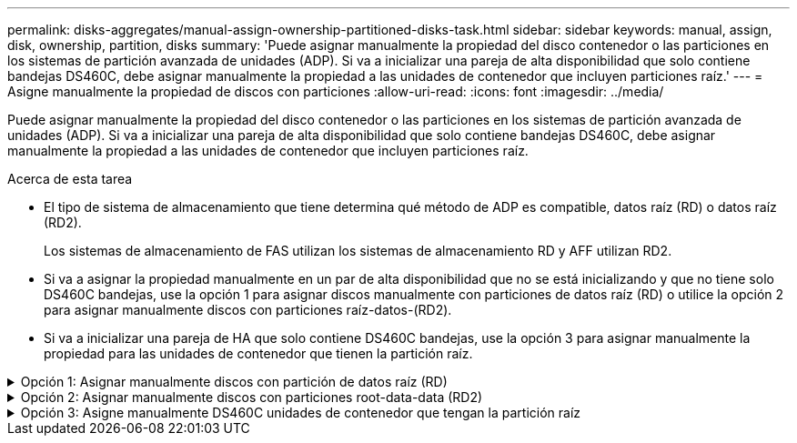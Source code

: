 ---
permalink: disks-aggregates/manual-assign-ownership-partitioned-disks-task.html 
sidebar: sidebar 
keywords: manual, assign, disk, ownership, partition, disks 
summary: 'Puede asignar manualmente la propiedad del disco contenedor o las particiones en los sistemas de partición avanzada de unidades (ADP). Si va a inicializar una pareja de alta disponibilidad que solo contiene bandejas DS460C, debe asignar manualmente la propiedad a las unidades de contenedor que incluyen particiones raíz.' 
---
= Asigne manualmente la propiedad de discos con particiones
:allow-uri-read: 
:icons: font
:imagesdir: ../media/


[role="lead"]
Puede asignar manualmente la propiedad del disco contenedor o las particiones en los sistemas de partición avanzada de unidades (ADP). Si va a inicializar una pareja de alta disponibilidad que solo contiene bandejas DS460C, debe asignar manualmente la propiedad a las unidades de contenedor que incluyen particiones raíz.

.Acerca de esta tarea
* El tipo de sistema de almacenamiento que tiene determina qué método de ADP es compatible, datos raíz (RD) o datos raíz (RD2).
+
Los sistemas de almacenamiento de FAS utilizan los sistemas de almacenamiento RD y AFF utilizan RD2.

* Si va a asignar la propiedad manualmente en un par de alta disponibilidad que no se está inicializando y que no tiene solo DS460C bandejas, use la opción 1 para asignar discos manualmente con particiones de datos raíz (RD) o utilice la opción 2 para asignar manualmente discos con particiones raíz-datos-(RD2).
* Si va a inicializar una pareja de HA que solo contiene DS460C bandejas, use la opción 3 para asignar manualmente la propiedad para las unidades de contenedor que tienen la partición raíz.


.Opción 1: Asignar manualmente discos con partición de datos raíz (RD)
[%collapsible]
====
Para la partición de datos raíz, existen tres entidades propiedad (el disco contenedor y las dos particiones) que pertenecen colectivamente al par de alta disponibilidad.

.Acerca de esta tarea
* El disco de contenedor y las dos particiones no necesitan ser propiedad del mismo nodo en el par de alta disponibilidad siempre y cuando sean propiedad de uno de los nodos del par de alta disponibilidad. Sin embargo, cuando se utiliza una partición en un nivel local (agregado), debe ser propiedad del mismo nodo que posee el nivel local.
* Si un disco de contenedor falla en una bandeja medio llena y se reemplaza, es posible que deba asignar manualmente la propiedad del disco porque ONTAP no siempre asigna automáticamente la propiedad en este caso.
* Una vez asignado el disco contenedor, el software de ONTAP gestiona automáticamente cualquier asignación de partición y partición que sea necesaria.


.Pasos
. Use la interfaz de línea de comandos para mostrar la propiedad actual del disco con particiones:
+
`storage disk show -disk _disk_name_ -partition-ownership`

. Configure el nivel de privilegio de la CLI en Advanced:
+
`set -privilege advanced`

. Escriba el comando apropiado, en función de la entidad de propiedad a la que desee asignar la propiedad:
+
Si alguna de las entidades de propiedad ya está en propiedad, deberá incluir la opción « »-force».

+
[cols="25,75"]
|===


| Si desea asignar la propiedad para... | Se usa este comando... 


 a| 
Disco de contenedor
 a| 
`storage disk assign -disk _disk_name_ -owner _owner_name_`



 a| 
Partición de datos
 a| 
`storage disk assign -disk _disk_name_ -owner _owner_name_ -data true`



 a| 
Partición raíz
 a| 
`storage disk assign -disk _disk_name_ -owner _owner_name_ -root true`

|===


====
.Opción 2: Asignar manualmente discos con particiones root-data-data (RD2)
[%collapsible]
====
Para la partición raíz-datos, hay cuatro entidades propiedad (el disco contenedor y las tres particiones) que pertenecen colectivamente al par de alta disponibilidad. La partición raíz-datos-datos crea una partición pequeña como la partición raíz y dos particiones de datos de tamaño similar para los datos.

.Acerca de esta tarea
* Los parámetros deben utilizarse con `disk assign` comando para asignar la partición correcta de un disco particionado raíz-datos-datos. Estos parámetros no se pueden usar con discos que forman parte de un pool de almacenamiento. El valor predeterminado es «'false'».
+
** La `-data1 true` el parámetro asigna la partición "data1" de un disco particionado root-data1-data2.
** La `-data2 true` el parámetro asigna la partición "data2" de un disco particionado root-data1-data2.


* Si un disco de contenedor falla en una bandeja medio llena y se reemplaza, es posible que deba asignar manualmente la propiedad del disco porque ONTAP no siempre asigna automáticamente la propiedad en este caso.
* Una vez asignado el disco contenedor, el software de ONTAP gestiona automáticamente cualquier asignación de partición y partición que sea necesaria.


.Pasos
. Use la interfaz de línea de comandos para mostrar la propiedad actual del disco con particiones:
+
`storage disk show -disk _disk_name_ -partition-ownership`

. Configure el nivel de privilegio de la CLI en Advanced:
+
`set -privilege advanced`

. Escriba el comando apropiado, en función de la entidad de propiedad a la que desee asignar la propiedad:
+
Si alguna de las entidades de propiedad ya está en propiedad, deberá incluir la opción « »-force».

+
[cols="25,75"]
|===


| Si desea asignar la propiedad para... | Se usa este comando... 


 a| 
Disco de contenedor
 a| 
`storage disk assign -disk _disk_name_ -owner _owner_name_`



 a| 
Partición Data1
 a| 
`storage disk assign -disk _disk_name_ -owner _owner_name_ -data1 true`



 a| 
Data2 partición
 a| 
`storage disk assign -disk _disk_name_ -owner _owner_name_ -data2 true`



 a| 
Partición raíz
 a| 
`storage disk assign -disk _disk_name_ -owner _owner_name_ -root true`

|===


====
.Opción 3: Asigne manualmente DS460C unidades de contenedor que tengan la partición raíz
[%collapsible]
====
Si va a inicializar una pareja de alta disponibilidad que solo contiene DS460C bandejas, debe asignar manualmente la propiedad a las unidades de contenedor que tienen la partición raíz conforme a la política de medio cajón.

.Acerca de esta tarea
* Cuando se inicializa una pareja de alta disponibilidad que solo contiene DS460C bandejas, el menú de arranque ADP (disponible con ONTAP 9,2 y versiones posteriores) las opciones 9a y 9b no admiten la asignación automática de propiedad de unidad. Debe asignar manualmente las unidades de contenedor que poseen la partición raíz mediante el cumplimiento de la política de medio cajón.
+
Después de la inicialización del par de alta disponibilidad (arranque), la asignación automática de propiedad de discos se habilita automáticamente y utiliza la política de medio cajón para asignar la propiedad a las unidades restantes (excepto las unidades de contenedores que tienen la partición raíz) y cualquier unidad que se añada en el futuro, como reemplazar unidades con errores. responder a un mensaje de «piezas de repuesto bajas» o añadir capacidad.

* Más información sobre la política de medio cajón en el tema link:disk-autoassignment-policy-concept.html["Acerca de la asignación automática de propiedad de disco"].


.Pasos
. Si las bandejas DS460C no están completamente llenas, complete los siguientes subpasos; de lo contrario, vaya al siguiente paso.
+
.. En primer lugar, instale las unidades en la fila frontal (bahías de unidades 0, 3, 6 y 9) de cada cajón.
+
La instalación de unidades en la fila delantera de cada cajón permite un flujo de aire adecuado y evita el sobrecalentamiento.

.. Para las unidades restantes, distribuirlas de manera uniforme en cada cajón.
+
Llene las filas del cajón de adelante hacia atrás. Si no tiene suficientes unidades para llenar filas, instálelas en parejas para que las unidades ocupen el lado izquierdo y derecho de un cajón de manera uniforme.

+
En la siguiente ilustración, se muestra la numeración de las bahías de unidades y las ubicaciones de un cajón de DS460C.

+
image:dwg_trafford_drawer_with_hdds_callouts.gif["Esta ilustración muestra la numeración de las bahías de unidades y las ubicaciones de un cajón de DS460C"]



. Inicie sesión en el clustershell usando el LIF de gestión de nodos o la LIF de gestión de clústeres.
. Para cada cajón, asigne manualmente las unidades de contenedor que poseen la partición raíz mediante el cumplimiento de la política de medio cajón, mediante los siguientes subpasos:
+
La política de medio cajón hace que se asigne la mitad izquierda de las unidades de un cajón (bahías de 0 a 5) al nodo A y la mitad derecha de las unidades de un cajón (bahías de 6 a 11) al nodo B.

+
.. Mostrar todos los discos sin propietario:
`storage disk show -container-type unassigned`
.. Asigne las unidades de contenedor que tienen la partición raíz:
`storage disk assign -disk disk_name -owner owner_name`
+
Es posible usar el carácter comodín para asignar más de una unidad a la vez.





====